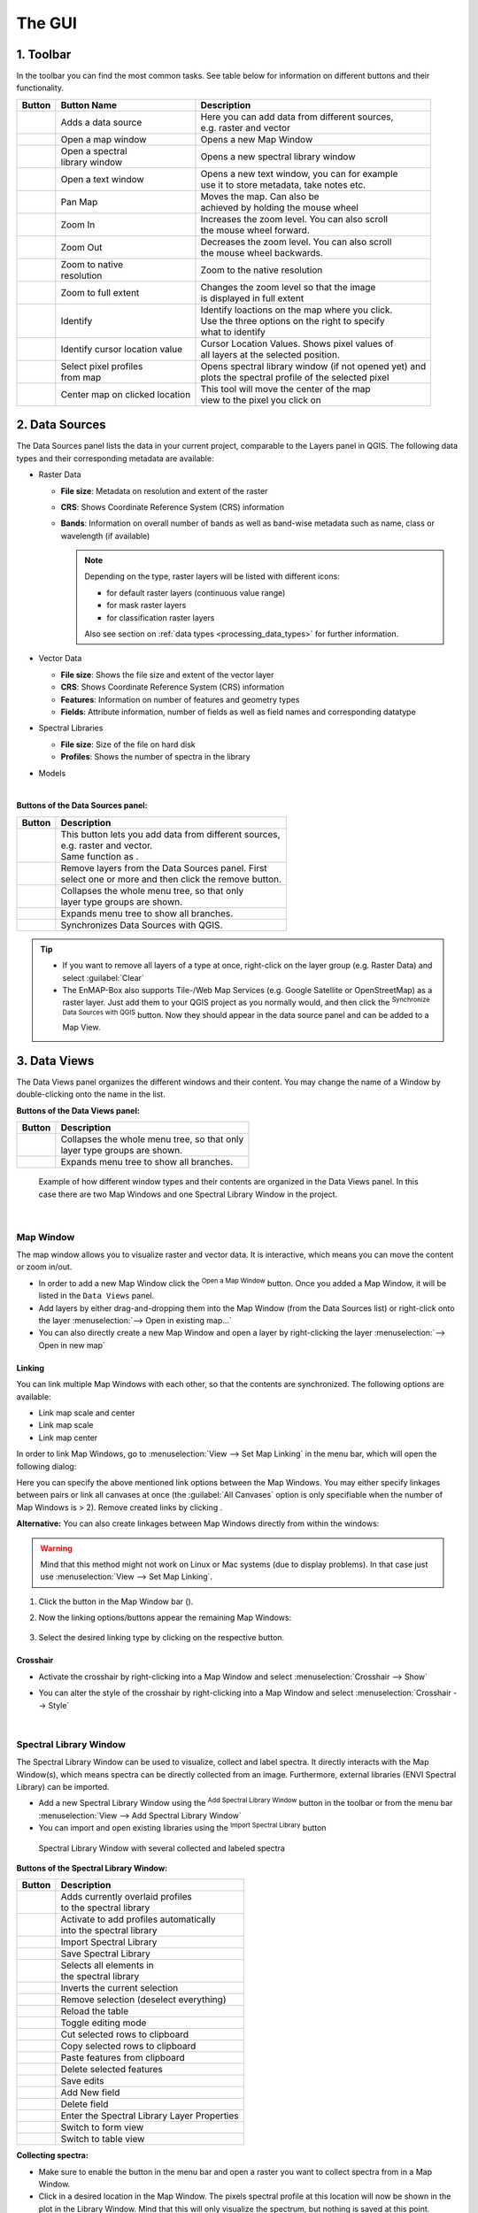 .. toolbar buttons
.. |add_datasource| image:: ../../../../enmapbox/gui/ui/icons/add_datasource.svg
   :width: 27px
.. |viewlist_mapdock| image:: ../../../../enmapbox/gui/ui/icons/viewlist_mapdock.svg
   :width: 27px
.. |viewlist_spectrumdock| image:: ../../../../enmapbox/gui/ui/icons/viewlist_spectrumdock.svg
   :width: 27px
.. |viewlist_textview| image:: ../../../../enmapbox/gui/ui/icons/viewlist_textview.svg
   :width: 27px
.. |pan_center| image:: ../../../../site-packages/qps/ui/icons/pan_center.svg
   :width: 27px
.. |mActionZoomIn| image:: ../../../../enmapbox/gui/ui/icons/mActionZoomIn.svg
   :width: 27px
.. |mActionZoomOut| image:: ../../../../enmapbox/gui/ui/icons/mActionZoomOut.svg
   :width: 27px
.. |mActionZoomActual| image:: ../../../../enmapbox/gui/ui/icons/mActionZoomActual.svg
   :width: 27px
.. |mActionZoomFullExtent| image:: ../../../../enmapbox/gui/ui/icons/mActionZoomFullExtent.svg
   :width: 27px
.. |mActionPan| image:: ../../../../enmapbox/gui/ui/icons/mActionPan.svg
   :width: 27px
.. |pickrasterspectrum| image:: ../../../../site-packages/qps/ui/icons/profile.svg
   :width: 30px
.. |mActionIdentify| image:: ../../../../enmapbox/gui/ui/icons/mActionIdentify.svg
   :width: 27px
.. |select_location| image:: ../../../../site-packages/qps/ui/icons/select_location.svg
   :width: 27px

.. || image:: ../../../enmapbox/gui/ui/icons/
   :width: 27px

.. Data Sources Panel
.. |mActionAdd| image:: ../../../../enmapbox/gui/ui/icons/mActionAdd.svg
   :width: 27px
.. |mActionRemove| image:: ../../../../enmapbox/gui/ui/icons/mActionRemove.svg
   :width: 27px
.. |mActionCollapseTree| image:: ../../../../enmapbox/gui/ui/icons/mActionCollapseTree.svg
   :width: 27px
.. |mActionExpandTree| image:: ../../../../enmapbox/gui/ui/icons/mActionExpandTree.svg
   :width: 27px
.. |mActionRefresh| image:: ../../../../enmapbox/gui/ui/icons/mActionRefresh.svg
   :width: 27px
.. |qgisicon| image:: ../../../../enmapbox/gui/ui/icons/qgis_icon.svg
   :width: 27px
.. |mIconRasterLayer| image:: ../../../../enmapbox/gui/ui/icons/mIconRasterLayer.svg
   :width: 27px
.. |mIconLineLayer| image:: ../../img/mIconLineLayer.svg
   :width: 27px
.. |speclib| image:: ../../../../site-packages/qps/ui/icons/speclib.svg
   :width: 27px
.. |mIconRasterImage| image:: ../../../../enmapbox/gui/ui/icons/mIconRasterImage.svg
   :width: 27px
.. |mIconRasterMask| image:: ../../../../enmapbox/gui/ui/icons/mIconRasterMask.svg
   :width: 27px
.. |mIconRasterClassification| image:: ../../../../enmapbox/gui/ui/icons/mIconRasterClassification.svg
   :width: 27px
.. |procalg| image:: ../../../../enmapbox/gui/ui/icons/processingAlgorithm.svg
   :width: 27px
.. scatterplot tool
.. |action| image:: ../../img/action.svg
   :width: 40px
.. |reset_plot| image:: ../../img/pyqtgraph_reset.png
   :width: 15px

.. cursorlocationvalues
.. |select_crs| image:: ../../img/mActionSetProjection.svg
   :width: 27px



The GUI
*******

.. figure:: ../../img/manual_gui.png
   :width: 100%



1. Toolbar
==========

In the toolbar you can find the most common tasks. See table below for information on different buttons and their functionality.

.. list-table::
   :widths: auto
   :header-rows: 1

   * - Button
     - Button Name
     - Description
   * - |add_datasource|
     - Adds a data source
     - | Here you can add data from different sources,
       | e.g. raster and vector
   * - |viewlist_mapdock|
     - Open a map window
     - Opens a new Map Window
   * - |viewlist_spectrumdock|
     - | Open a spectral
       | library window
     - Opens a new spectral library window
   * - |viewlist_textview|
     - Open a text window
     - | Opens a new text window, you can for example
       | use it to store metadata, take notes etc.
   * - |mActionPan|
     - Pan Map
     - | Moves the map. Can also be
       | achieved by holding the mouse wheel
   * - |mActionZoomIn|
     - Zoom In
     - | Increases the zoom level. You can also scroll
       | the mouse wheel forward.
   * - |mActionZoomOut|
     - Zoom Out
     - | Decreases the zoom level. You can also scroll
       | the mouse wheel backwards.
   * - |mActionZoomActual|
     - | Zoom to native
       | resolution
     - Zoom to the native resolution
   * - |mActionZoomFullExtent|
     - Zoom to full extent
     - | Changes the zoom level so that the image
       | is displayed in full extent
   * - |select_location|
     - Identify
     - | Identify loactions on the map where you click.
       | Use the three options on the right to specify
       | what to identify
   * - |mActionIdentify|
     - Identify cursor location value
     - | Cursor Location Values. Shows pixel values of
       | all layers at the selected position.
   * - |pickrasterspectrum|
     - | Select pixel profiles
       | from map
     - | Opens spectral library window (if not opened yet) and
       | plots the spectral profile of the selected pixel
   * - |pan_center|
     - Center map on clicked location
     - | This tool will move the center of the map
       | view to the pixel you click on



2. Data Sources
===============

The Data Sources panel lists the data in your current project, comparable to the Layers panel in QGIS. The following data types and their
corresponding metadata are available:

* |mIconRasterLayer| Raster Data

  * **File size**: Metadata on resolution and extent of the raster
  * **CRS**: Shows Coordinate Reference System (CRS) information
  * **Bands**: Information on overall number of bands as well as band-wise metadata such as name, class or wavelength (if available)

    .. note::

       Depending on the type, raster layers will be listed with different icons:

       * |mIconRasterImage| for default raster layers (continuous value range)
       * |mIconRasterMask| for mask raster layers
       * |mIconRasterClassification| for classification raster layers

       Also see section on :ref:`data types <processing_data_types>` for further information.


* |mIconLineLayer| Vector Data

  * **File size**: Shows the file size and extent of the vector layer
  * **CRS**: Shows Coordinate Reference System (CRS) information
  * **Features**: Information on number of features and geometry types
  * **Fields**: Attribute information, number of fields as well as field names and corresponding datatype


* |speclib| Spectral Libraries

  * **File size**: Size of the file on hard disk
  * **Profiles**: Shows the number of spectra in the library


* |procalg| Models

|

**Buttons of the Data Sources panel:**

.. list-table::
   :widths: auto
   :align: left
   :header-rows: 1

   * - Button
     - Description
   * - |mActionAdd|
     - | This button lets you add data from different sources,
       | e.g. raster and vector.
       | Same function as |add_datasource|.
   * - |mActionRemove|
     - | Remove layers from the Data Sources panel. First
       | select one or more and then click the remove button.
   * - |mActionCollapseTree|
     - | Collapses the whole menu tree, so that only
       | layer type groups are shown.
   * - |mActionExpandTree|
     - | Expands menu tree to show all branches.
   * - |qgisicon|
     - Synchronizes Data Sources with QGIS.

.. tip::

   * If you want to remove all layers of a type at once, right-click on the layer group (e.g. Raster Data) and select :guilabel:`Clear`
   * The EnMAP-Box also supports Tile-/Web Map Services (e.g. Google Satellite or OpenStreetMap) as a raster layer. Just add them to
     your QGIS project as you normally would, and then click the |qgisicon| :superscript:`Synchronize Data Sources with QGIS`
     button. Now they should appear in the data source panel and can be added to a Map View.

3. Data Views
=============

The Data Views panel organizes the different windows and their content.
You may change the name of a Window by double-clicking onto the name in the list.

**Buttons of the Data Views panel:**

.. list-table::
   :widths: auto
   :align: left
   :header-rows: 1

   * - Button
     - Description
   * - |mActionCollapseTree|
     - | Collapses the whole menu tree, so that only
       | layer type groups are shown.
   * - |mActionExpandTree|
     - | Expands menu tree to show all branches.

.. figure:: ../../img/example_data_views.png
   :width: 100%

   Example of how different window types and their contents are organized in the Data Views panel. In this case there
   are two Map Windows and one Spectral Library Window in the project.

|

Map Window |viewlist_mapdock|
~~~~~~~~~~

The map window allows you to visualize raster and vector data. It is interactive, which means you can move the content or
zoom in/out.

* In order to add a new Map Window click the |viewlist_mapdock| :superscript:`Open a Map Window` button. Once you added a
  Map Window, it will be listed in the ``Data Views`` panel.
* Add layers by either drag-and-dropping them into the Map Window (from the Data Sources list) or right-click onto
  the layer :menuselection:`--> Open in existing map...`
* You can also directly create a new Map Window and open a layer by right-clicking the layer :menuselection:`--> Open in new map`


.. can display raster and vector data (+ layer styling as is QGIS)
.. a variety of alignment options (maybe show animated gif)


Linking
^^^^^^^

You can link multiple Map Windows with each other, so that the contents are synchronized. The following options are
available:

* |linkscalecenter| Link map scale and center
* |linkscale| Link map scale
* |linkcenter| Link map center

In order to link Map Windows, go to :menuselection:`View --> Set Map Linking` in the menu bar, which will open the following dialog:

.. image:: ../../img/map_linking.png

Here you can specify the above mentioned link options between the Map Windows. You may either specify linkages between pairs
or link all canvases at once (the :guilabel:`All Canvases` option is only specifiable when the number of Map Windows is > 2). Remove
created links by clicking |unlink|.

**Alternative:** You can also create linkages between Map Windows directly from within the windows:

.. warning:: Mind that this method might not work on Linux or Mac systems (due to display problems).
             In that case just use :menuselection:`View --> Set Map Linking`.

#. Click the |link| button in the Map Window bar (|mapwindowbar|).
#. Now the linking options/buttons appear the remaining Map Windows:

   .. figure:: ../../img/map_linking2.png
      :width: 100%

#. Select the desired linking type by clicking on the respective button.


.. raw:: html

   <div><video width="550px" controls><source src="../../_static/maplinking.webm" type="video/webm">Your browser does not support HTML5 video.</video>
   <p><i>Demonstration of linking two Map Windows</i></p></div>

.. |linkscalecenter| image:: ../../../../enmapbox/gui/ui/icons/link_mapscale_center.svg
   :width: 33px
.. |linkscale| image:: ../../../../enmapbox/gui/ui/icons/link_mapscale.svg
   :width: 33px
.. |linkcenter| image:: ../../../../enmapbox/gui/ui/icons/link_center.svg
   :width: 33px
.. |unlink| image:: ../../../../enmapbox/gui/ui/icons/link_open.svg
   :width: 25px
.. |link| image:: ../../../../enmapbox/gui/ui/icons/link_basic.svg
   :width: 25px
.. |mapwindowbar| image:: ../../img/mapwindowbar.png



Crosshair
^^^^^^^^^

* Activate the crosshair by right-clicking into a Map Window and select :menuselection:`Crosshair --> Show`
* You can alter the style of the crosshair by right-clicking into a Map Window and select :menuselection:`Crosshair --> Style`

  .. image:: ../../img/crosshair_style.png

|

Spectral Library Window |viewlist_spectrumdock|
~~~~~~~~~~~~~~~~~~~~~~~

The Spectral Library Window can be used to visualize, collect and label spectra. It directly interacts with the Map Window(s), which
means spectra can be directly collected from an image. Furthermore, external libraries (ENVI Spectral Library) can be imported.

* Add a new Spectral Library Window using the |viewlist_spectrumdock| :sup:`Add Spectral Library Window` button in the toolbar or from the menu bar
  :menuselection:`View --> Add Spectral Library Window`

* You can import and open existing libraries using the |speclib_add| :sup:`Import Spectral Library` button

.. figure:: ../../img/spectral_lib_window.png
   :width: 100%

   Spectral Library Window with several collected and labeled spectra


**Buttons of the Spectral Library Window:**

.. list-table::
   :widths: auto
   :align: left
   :header-rows: 1

   * - Button
     - Description
   * - |plus_green|
     - | Adds currently overlaid profiles
       | to the spectral library
   * - |profile_add_auto|
     - | Activate to add profiles automatically
       | into the spectral library
   * - |speclib_add|
     - | Import Spectral Library
   * - |speclib_save|
     - | Save Spectral Library
   * - |mActionSelectAll|
     - | Selects all elements in
       | the spectral library
   * - |mActionInvertSelection|
     - | Inverts the current selection
   * - |mActionDeselectAll|
     - | Remove selection (deselect everything)
   * - |mActionReload|
     - | Reload the table
   * - |mActionToggleEditing|
     - | Toggle editing mode
   * - |mActionEditCut|
     - | Cut selected rows to clipboard
   * - |mActionEditCopy|
     - | Copy selected rows to clipboard
   * - |mActionEditPaste|
     - | Paste features from clipboard
   * - |mActionDeleteSelected|
     - | Delete selected features
   * - |mActionSaveAllEdits|
     - | Save edits
   * - |mActionNewAttribute|
     - | Add New field
   * - |mActionDeleteAttribute|
     - | Delete field
   * - |system|
     - | Enter the Spectral Library Layer Properties
   * - |mActionFormView|
     - | Switch to form view
   * - |mActionOpenTable|
     - | Switch to table view

.. |plus_green| image:: ../../../../site-packages/qps/ui/icons/plus_green.svg
   :width: 27px
.. |profile_add_auto| image:: ../../../../site-packages/qps/ui/icons/profile_add_auto.svg
   :width: 30px
.. |speclib_add| image:: ../../../../site-packages/qps/ui/icons/speclib_add.svg
   :width: 27px
.. |speclib_save| image:: ../../../../site-packages/qps/ui/icons/speclib_save.svg
   :width: 27px
.. |mActionSelectAll| image:: ../../img/mActionSelectAll.svg
   :width: 27px
.. |mActionInvertSelection| image:: ../../img/mActionInvertSelection.svg
   :width: 27px
.. |mActionDeselectAll| image:: ../../img/mActionDeselectAll.svg
   :width: 27px
.. |mActionReload| image:: ../../img/mActionReload.svg
   :width: 27px
.. |mActionToggleEditing| image:: ../../img/mActionToggleEditing.svg
   :width: 27px
.. |mActionEditCut| image:: ../../img/mActionEditCut.svg
   :width: 27px
.. |mActionEditCopy| image:: ../../img/mActionEditCopy.svg
   :width: 27px
.. |mActionEditPaste| image:: ../../img/mActionEditPaste.svg
   :width: 27px
.. |mActionDeleteSelected| image:: ../../img/mActionDeleteSelected.svg
   :width: 27px
.. |mActionSaveAllEdits| image:: ../../img/mActionSaveAllEdits.svg
   :width: 27px
.. |mActionNewAttribute| image:: ../../img/mActionNewAttribute.svg
   :width: 27px
.. |mActionDeleteAttribute| image:: ../../img/mActionDeleteAttribute.svg
   :width: 27px
.. |system| image:: ../../img/system.svg
   :width: 27px
.. |mActionFormView| image:: ../../img/mActionFormView.svg
   :width: 27px
.. |mActionOpenTable| image:: ../../img/mActionOpenTable.svg
   :width: 27px
.. |symbology| image:: ../../img/symbology.svg
   :width: 27px

**Collecting spectra:**

* Make sure to enable the |pickrasterspectrum| button in the menu bar and open a raster you want to collect spectra
  from in a Map Window.
* Click in a desired location in the Map Window. The pixels spectral profile at this location will now be shown in
  the plot in the Library Window. Mind that this will only visualize the spectrum, but nothing is saved at this point.
* To add/save a selected spectrum to the library, click the |plus_green| button. Mind the new table entry on the right of the window.
  If spectra should be directly added to the library while a pixel is selected/clicked, enable the |profile_add_auto| button.

**Managing spectra:**

* You can add additional fields to the table, for example in order to add information to every spectrum
  (id, name, classification label, ...). To do so, enable the editing mode by clicking the |mActionToggleEditing|
  :sup:`Toggle Editing Mode` button. Now you can use the |mActionNewAttribute| :sup:`New field` button to add a new field (mind the type!).
  After the new field is added, click inside a cell to alter/add its content. To delete a field use the |mActionDeleteAttribute| :sup:`Delete Field` button.

  .. figure:: ../../img/speclib_add_field.png

     Example: Add a new text field (maximum 100 characters)

* Location of spectra (if available) can be visualized as a point layer by right-clicking into a map window, and selecting :guilabel:`Add Spectral Library`
* Spectra can be selected in the table and in the plot window itself. Selected spectra will be highlighted (blue background
  in the table; thicker line in the plot window). Hold the :kbd:`Shift` key to select multiple spectra. A selection can be removed
  by clicking the |mActionDeselectAll| :sup:`Deselect All` button.
* Remove spectra using the |mActionDeleteSelected| :sup:`Remove Spectrum` button.
* You can save the collected spectra using the  |speclib_save| :sup:`Save Profiles in spectral library` button.

**Colorize spectra by attribute:**

* Open the Spectral Library Properties using the |system| button on the lower right.
* Switch to the |symbology| :guilabel:`Symbology` tab and select the :guilabel:`Categorized` renderer at the top
* In the :guilabel:`Column` droplist select the desired column and click :guilabel:`Classify`

  .. image:: ../../img/speclib_properties.png

* Confirm with :guilabel:`Apply` and close the window.



Text Window |viewlist_textview|
~~~~~~~~~~~



4. Processing Toolbox
=====================

The processing toolbox is basically the same panel as in QGIS, i.e. it is mirrored into the EnMAP-Box GUI. Here you can find all the
processing algorithms that come with the EnMAP-Box listed under *EnMAP-Box*. In case it is closed/not visible you can open
it via :menuselection:`View --> Panels --> QGIS Processing Toolbox`.

.. image:: ../../img/processing_toolbox.png

See `QGIS Documentation - The toolbox <https://docs.qgis.org/3.4/en/docs/user_manual/processing/toolbox.html>`_ for further information.

5. Cursor Location Values
=========================

This tools lets you inspect the values of a layer or multiple layers at the location where you click in the map view. To select a location (e.g. pixel or feature)
use the |select_location| :superscript:`Select Cursor Location` button and click somewhere in the map view.

* The Cursor Location Value panel should open automatically and list the information for a selected location. The layers will be listed in the order they appear in the Map View.
  In case you do not see the panel, you can open it via :menuselection:`View --> Panels --> Cursor Location Values`.

.. figure:: ../../img/cursorlocationvalues.png

* By default, raster layer information will only be shown for the bands which are mapped to RGB. If you want to view all bands, change the :guilabel:`Visible` setting
  to :guilabel:`All` (right dropdown menu). Also, the first information is always the pixel coordinate (column, row).
* You can select whether location information should be gathered for :guilabel:`All layers` or only the :guilabel:`Top layer`. You can further
  define whether you want to consider :guilabel:`Raster and Vector` layers, or :guilabel:`Vector only` and :guilabel:`Raster only`, respectively.
* Coordinates of the selected location are shown in the :guilabel:`x` and :guilabel:`y` fields. You may change the coordinate system of the displayed
  coordinates via the |select_crs| :superscript:`Select CRS` button (e.g. for switching to lat/long coordinates).


